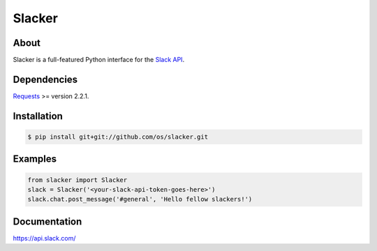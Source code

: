 =======
Slacker
=======

.. image:: https://raw.githubusercontent.com/os/slacker/master/static/slacker.jpg

About
=====
Slacker is a full-featured Python interface for the `Slack API 
<https://api.slack.com/>`_.

Dependencies
============
Requests_ >= version 2.2.1.

.. _Requests: http://python-requests.org/

Installation
============
.. code-block:: bash

    $ pip install git+git://github.com/os/slacker.git

Examples
========
.. code-block:: python

    from slacker import Slacker
    slack = Slacker('<your-slack-api-token-goes-here>')
    slack.chat.post_message('#general', 'Hello fellow slackers!')

Documentation
=============
https://api.slack.com/

